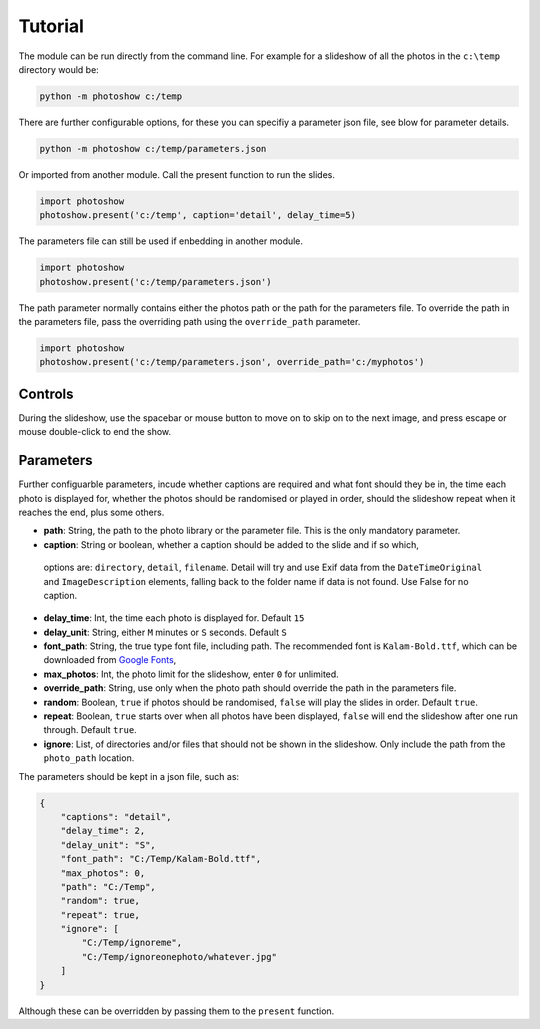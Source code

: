 
Tutorial
========

The module can be run directly from the command line. For example for a slideshow of all the photos in the ``c:\temp`` directory would be: 

.. code-block::

    python -m photoshow c:/temp

There are further configurable options, for these you can specifiy a parameter json file, see blow for parameter details.

.. code-block::

    python -m photoshow c:/temp/parameters.json

Or imported from another module. Call the present function to run the slides.

.. code-block::

    import photoshow
    photoshow.present('c:/temp', caption='detail', delay_time=5)

The parameters file can still be used if enbedding in another module.

.. code-block::

    import photoshow
    photoshow.present('c:/temp/parameters.json')

The path parameter normally contains either the photos path or the path for the parameters file.
To override the path in the parameters file, pass the overriding path using the ``override_path`` parameter.

.. code-block::

    import photoshow
    photoshow.present('c:/temp/parameters.json', override_path='c:/myphotos')

Controls
--------

During the slideshow, use the spacebar or mouse button to move on to skip on to the next image,
and press escape or mouse double-click to end the show.

Parameters
----------

Further configuarble parameters, incude whether captions are required and what font should they be in, the time each photo is displayed for, whether the photos should be randomised or played in order, should the slideshow repeat when it reaches the end, plus some others.

- **path**: String, the path to the photo library or the parameter file. This is the only mandatory parameter.
- **caption**: String or boolean, whether a caption should be added to the slide and if so which,
 options are: ``directory``, ``detail``, ``filename``.
 Detail will try and use Exif data from the ``DateTimeOriginal`` and ``ImageDescription`` elements, falling back to the folder name if data is not found. Use False for no caption. 
- **delay_time**: Int, the time each photo is displayed for. Default ``15``
- **delay_unit**: String, either ``M`` minutes or ``S`` seconds. Default ``S``
- **font_path**: String, the true type font file, including path. The recommended font is ``Kalam-Bold.ttf``, which can be downloaded from `Google Fonts <https://fonts.google.com/specimen/Kalam>`_,
- **max_photos**: Int, the photo limit for the slideshow, enter ``0`` for unlimited.
- **override_path**: String, use only when the photo path should override the path in the parameters file.
- **random**: Boolean, ``true`` if photos should be randomised, ``false`` will play the slides in order. Default ``true``.
- **repeat**: Boolean, ``true`` starts over when all photos have been displayed, ``false`` will end the slideshow after one run through. Default ``true``.
- **ignore**: List, of directories and/or files that should not be shown in the slideshow. Only include the path from the ``photo_path`` location.

The parameters should be kept in a json file, such as:

.. code-block::

    {
        "captions": "detail",
        "delay_time": 2,
        "delay_unit": "S",
        "font_path": "C:/Temp/Kalam-Bold.ttf",
        "max_photos": 0,
        "path": "C:/Temp",
        "random": true,
        "repeat": true,
        "ignore": [
            "C:/Temp/ignoreme",
            "C:/Temp/ignoreonephoto/whatever.jpg"
        ]
    }

Although these can be overridden by passing them to the ``present`` function. 
